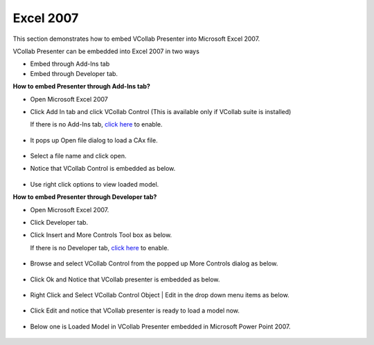 Excel 2007
==========


This section demonstrates how to embed VCollab Presenter into Microsoft
Excel 2007.

VCollab Presenter can be embedded into Excel 2007 in two ways

-  Embed through Add-Ins tab
-  Embed through Developer tab.

**How to embed Presenter through Add-Ins tab?**

-  Open Microsoft Excel 2007
-  Click Add In tab and click VCollab Control (This is available only if
   VCollab suite is installed)

   If there is no Add-Ins tab, `click here <DeveloperNAddInsTab.html>`__
   to enable.

    |image0|

-  It pops up Open file dialog to load a CAx file.

    |image1|

-  Select a file name and click open.
-  Notice that VCollab Control is embedded as below.

    |image2|

-  Use right click options to view loaded model.

**How to embed Presenter through Developer tab?**

-  Open Microsoft Excel 2007.
-  Click Developer tab.
-  Click Insert and More Controls Tool box as below.

   If there is no Developer tab, `click
   here <DeveloperNAddInsTab.html>`__ to enable.

    |image3|

-  Browse and select VCollab Control from the popped up More Controls
   dialog as below.

    |image4|

-  Click Ok and Notice that VCollab presenter is embedded as below.

    |image5|

-  Right Click and Select VCollab Control Object \| Edit in the drop
   down menu items as below.

    |image6|

-  Click Edit and notice that VCollab presenter is ready to load a model
   now.

    |image7|

-  Below one is Loaded Model in VCollab Presenter embedded in Microsoft
   Power Point 2007.
   

    |image8|



.. |image0| image:: Images/Excel2007_01.JPG
.. |image1| image:: Images/PowePoint02.JPG
.. |image2| image:: Images/Excel2007_02.JPG
.. |image3| image:: Images/Presenter_Excel_2007_01.jpg
.. |image4| image:: Images/Presenter_Excel_2007_02.JPG
.. |image5| image:: Images/Presenter_Excel_2007_03.jpg
.. |image6| image:: Images/Presenter_Excel_2007_04.jpg
.. |image7| image:: Images/Presenter_Excel_2007_05.JPG
.. |image8| image:: Images/Presenter_Excel_2007_06.JPG

